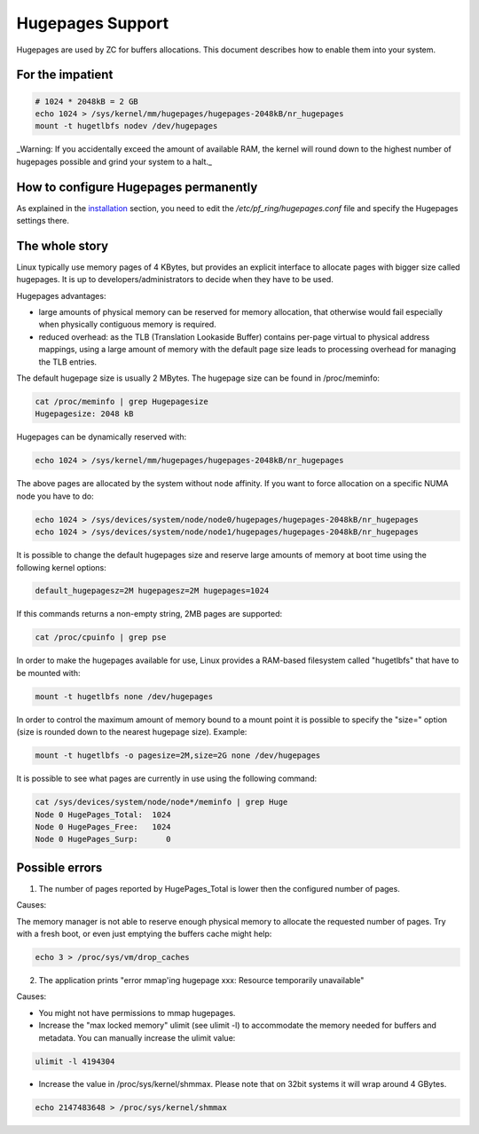 Hugepages Support
=================

Hugepages are used by ZC for buffers allocations. This document describes 
how to enable them into your system. 

For the impatient
-----------------

.. code-block:: console

   # 1024 * 2048kB = 2 GB
   echo 1024 > /sys/kernel/mm/hugepages/hugepages-2048kB/nr_hugepages
   mount -t hugetlbfs nodev /dev/hugepages

_Warning: If you accidentally exceed the amount of available RAM, the kernel will round down to the highest number of hugepages possible and grind your system to a halt._

How to configure Hugepages permanently
--------------------------------------

As explained in the `installation <get_started/packages_installation.html#manual-configuration>`_ section, you need to edit the `/etc/pf_ring/hugepages.conf` file and specify the Hugepages settings there.


The whole story
---------------

Linux typically use memory pages of 4 KBytes, but provides an explicit 
interface to allocate pages with bigger size called hugepages. It is up 
to developers/administrators to decide when they have to be used. 

Hugepages advantages:

- large amounts of physical memory can be reserved for memory allocation, 
  that otherwise would fail especially when physically contiguous memory 
  is required.

- reduced overhead: as the TLB (Translation Lookaside Buffer) contains 
  per-page virtual to physical address mappings, using a large amount of
  memory with the default page size leads to processing overhead for 
  managing the TLB entries.

The default hugepage size is usually 2 MBytes. The hugepage size can be found in /proc/meminfo:

.. code-block:: console

   cat /proc/meminfo | grep Hugepagesize
   Hugepagesize: 2048 kB 

Hugepages can be dynamically reserved with:

.. code-block:: console

   echo 1024 > /sys/kernel/mm/hugepages/hugepages-2048kB/nr_hugepages

The above pages are allocated by the system without node affinity. If
you want to force allocation on a specific NUMA node you have to do:

.. code-block:: console

   echo 1024 > /sys/devices/system/node/node0/hugepages/hugepages-2048kB/nr_hugepages
   echo 1024 > /sys/devices/system/node/node1/hugepages/hugepages-2048kB/nr_hugepages

It is possible to change the default hugepages size and reserve large 
amounts of memory at boot time using the following kernel options:

.. code-block:: text

  default_hugepagesz=2M hugepagesz=2M hugepages=1024

If this commands returns a non-empty string, 2MB pages are supported:

.. code-block:: console

   cat /proc/cpuinfo | grep pse

In order to make the hugepages available for use, Linux provides a 
RAM-based filesystem called "hugetlbfs" that have to be mounted with:

.. code-block:: console

   mount -t hugetlbfs none /dev/hugepages

In order to control the maximum amount of memory bound to a mount point
it is possible to specify the "size=" option (size is rounded down to 
the nearest hugepage size). 
Example:

.. code-block:: console

   mount -t hugetlbfs -o pagesize=2M,size=2G none /dev/hugepages

It is possible to see what pages are currently in use using the
following command:

.. code-block:: console

   cat /sys/devices/system/node/node*/meminfo | grep Huge
   Node 0 HugePages_Total:  1024
   Node 0 HugePages_Free:   1024
   Node 0 HugePages_Surp:      0

Possible errors
---------------

1. The number of pages reported by HugePages_Total is lower then the configured number of pages.

Causes:

The memory manager is not able to reserve enough physical memory to allocate the requested number 
of pages. Try with a fresh boot, or even just emptying the buffers cache might help:

.. code-block:: console

   echo 3 > /proc/sys/vm/drop_caches

2. The application prints "error mmap'ing hugepage xxx: Resource temporarily unavailable"

Causes:

- You might not have permissions to mmap hugepages.

- Increase the "max locked memory" ulimit (see ulimit -l) to accommodate 
  the memory needed for buffers and metadata. You can manually increase 
  the ulimit value:

.. code-block:: console

   ulimit -l 4194304

- Increase the value in /proc/sys/kernel/shmmax. Please note that on 
  32bit systems it will wrap around 4 GBytes.

.. code-block:: console

   echo 2147483648 > /proc/sys/kernel/shmmax

